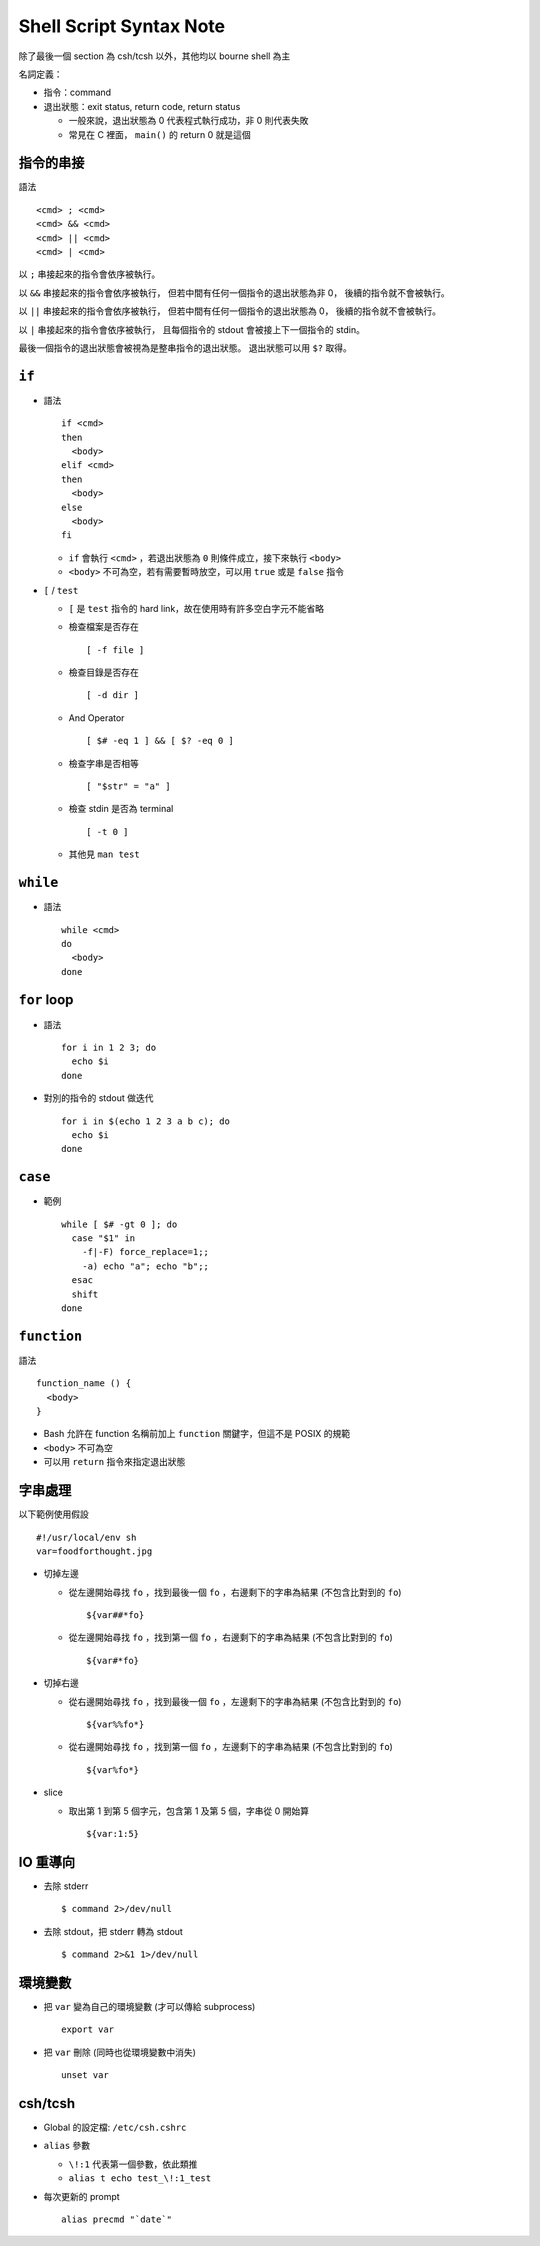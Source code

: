 ===============================================================================
Shell Script Syntax Note
===============================================================================
除了最後一個 section 為 csh/tcsh 以外，其他均以 bourne shell 為主

名詞定義：

* 指令：command
* 退出狀態：exit status, return code, return status

  - 一般來說，退出狀態為 0 代表程式執行成功，非 0 則代表失敗
  - 常見在 C 裡面， ``main()`` 的 return 0 就是這個


指令的串接
-------------------------------------------------------------------------------
語法 ::

  <cmd> ; <cmd>
  <cmd> && <cmd>
  <cmd> || <cmd>
  <cmd> | <cmd>

以 ``;`` 串接起來的指令會依序被執行。

以 ``&&`` 串接起來的指令會依序被執行，
但若中間有任何一個指令的退出狀態為非 0，
後續的指令就不會被執行。

以 ``||`` 串接起來的指令會依序被執行，
但若中間有任何一個指令的退出狀態為 0，
後續的指令就不會被執行。

以 ``|`` 串接起來的指令會依序被執行，
且每個指令的 stdout 會被接上下一個指令的 stdin。

最後一個指令的退出狀態會被視為是整串指令的退出狀態。
退出狀態可以用 ``$?`` 取得。


``if``
-------------------------------------------------------------------------------
* 語法 ::

    if <cmd>
    then
      <body>
    elif <cmd>
    then
      <body>
    else
      <body>
    fi

  - ``if`` 會執行 ``<cmd>`` ，若退出狀態為 ``0`` 則條件成立，接下來執行 ``<body>``
  - ``<body>`` 不可為空，若有需要暫時放空，可以用 ``true`` 或是 ``false`` 指令

* ``[`` / ``test``

  - ``[`` 是 ``test`` 指令的 hard link，故在使用時有許多空白字元不能省略
  - 檢查檔案是否存在 ::

      [ -f file ]

  - 檢查目錄是否存在 ::

      [ -d dir ]

  - And Operator ::

      [ $# -eq 1 ] && [ $? -eq 0 ]

  - 檢查字串是否相等 ::

      [ "$str" = "a" ]

  - 檢查 stdin 是否為 terminal ::

      [ -t 0 ]

  - 其他見 ``man test``


``while``
-------------------------------------------------------------------------------
* 語法 ::

    while <cmd>
    do
      <body>
    done


``for`` loop
-------------------------------------------------------------------------------
* 語法 ::

    for i in 1 2 3; do
      echo $i
    done

* 對別的指令的 stdout 做迭代 ::

    for i in $(echo 1 2 3 a b c); do
      echo $i
    done


``case``
-------------------------------------------------------------------------------
* 範例 ::

    while [ $# -gt 0 ]; do
      case "$1" in
        -f|-F) force_replace=1;;
        -a) echo "a"; echo "b";;
      esac
      shift
    done


``function``
-------------------------------------------------------------------------------
語法 ::

  function_name () {
    <body>
  }

* Bash 允許在 function 名稱前加上 ``function`` 關鍵字，但這不是 POSIX 的規範
* ``<body>`` 不可為空
* 可以用 ``return`` 指令來指定退出狀態


字串處理
-------------------------------------------------------------------------------
以下範例使用假設 ::

    #!/usr/local/env sh
    var=foodforthought.jpg

* 切掉左邊

  - 從左邊開始尋找 ``fo`` ，找到最後一個 ``fo`` ，右邊剩下的字串為結果 (不包含比對到的 ``fo``) ::

      ${var##*fo}

  - 從左邊開始尋找 ``fo`` ，找到第一個 ``fo`` ，右邊剩下的字串為結果 (不包含比對到的 ``fo``) ::

      ${var#*fo}

* 切掉右邊

  - 從右邊開始尋找 ``fo`` ，找到最後一個 ``fo`` ，左邊剩下的字串為結果 (不包含比對到的 ``fo``) ::

      ${var%%fo*}

  - 從右邊開始尋找 ``fo`` ，找到第一個 ``fo`` ，左邊剩下的字串為結果 (不包含比對到的 ``fo``) ::

      ${var%fo*}

* slice

  - 取出第 1 到第 5 個字元，包含第 1 及第 5 個，字串從 0 開始算 ::

      ${var:1:5}


IO 重導向
-------------------------------------------------------------------------------
* 去除 stderr ::

    $ command 2>/dev/null

* 去除 stdout，把 stderr 轉為 stdout ::

    $ command 2>&1 1>/dev/null


環境變數
-------------------------------------------------------------------------------
* 把 ``var`` 變為自己的環境變數 (才可以傳給 subprocess) ::

    export var

* 把 ``var`` 刪除 (同時也從環境變數中消失) ::

    unset var


csh/tcsh
-------------------------------------------------------------------------------
* Global 的設定檔: ``/etc/csh.cshrc``

* ``alias`` 參數

  - ``\!:1`` 代表第一個參數，依此類推

  - ``alias t echo test_\!:1_test``

* 每次更新的 prompt ::

    alias precmd "`date`"
